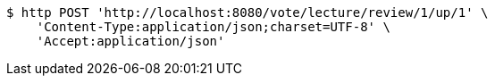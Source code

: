 [source,bash]
----
$ http POST 'http://localhost:8080/vote/lecture/review/1/up/1' \
    'Content-Type:application/json;charset=UTF-8' \
    'Accept:application/json'
----
